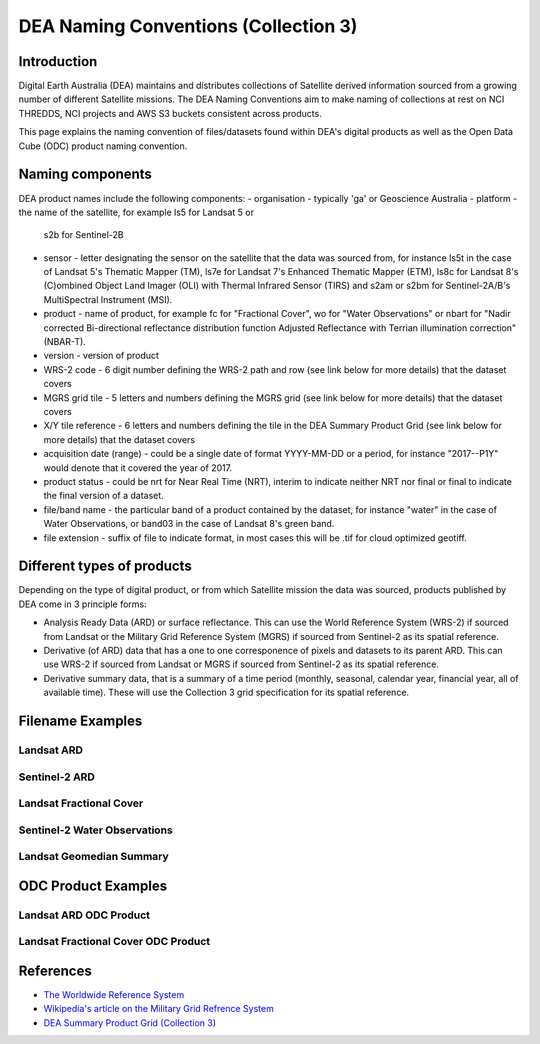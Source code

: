DEA Naming Conventions (Collection 3) 
=========================================

Introduction
------------

Digital Earth Australia (DEA) maintains and distributes collections of
Satellite derived information sourced from a growing number of different
Satellite missions.
The DEA Naming Conventions aim to make naming of collections at rest on 
NCI THREDDS, NCI projects and AWS S3 buckets consistent across products.

This page explains the naming convention of files/datasets found within 
DEA's digital products as well as the Open Data Cube (ODC) product naming
convention.

Naming components
------------
DEA product names include the following components:
- organisation - typically 'ga' or Geoscience Australia
- platform - the name of the satellite, for example ls5 for Landsat 5 or 
  s2b for Sentinel-2B
- sensor - letter designating the sensor on the satellite that the data
  was sourced from, for instance ls5t in the case of Landsat 5's Thematic 
  Mapper (TM), ls7e for Landsat 7's Enhanced Thematic Mapper (ETM), ls8c
  for Landsat 8's (C)ombined Object Land Imager (OLI) with Thermal 
  Infrared Sensor (TIRS) and s2am or s2bm for Sentinel-2A/B's MultiSpectral
  Instrument (MSI).
- product - name of product, for example fc for "Fractional Cover", wo for
  "Water Observations" or nbart for "Nadir corrected Bi-directional reflectance
  distribution function Adjusted Reflectance with Terrian illumination 
  correction" (NBAR-T).
- version - version of product
- WRS-2 code - 6 digit number defining the WRS-2 path and row (see link 
  below for more details) that the dataset covers
- MGRS grid tile - 5 letters and numbers defining the MGRS grid (see link
  below for more details) that the dataset covers
- X/Y tile reference - 6 letters and numbers defining the tile in
  the DEA Summary Product Grid (see link below for more details) that the
  dataset covers
- acquisition date (range) - could be a single date of format YYYY-MM-DD or
  a period, for instance "2017--P1Y" would denote that it covered the year of
  2017.
- product status - could be nrt for Near Real Time (NRT), interim to indicate
  neither NRT nor final or final to indicate the final version of a dataset.
- file/band name - the particular band of a product contained by the dataset,
  for instance "water" in the case of Water Observations, or band03 in the case
  of Landsat 8's green band.
- file extension - suffix of file to indicate format, in most cases this will be
  .tif for cloud optimized geotiff.

Different types of products
------------

Depending on the type of digital product, or from which Satellite 
mission the data was sourced, products published by DEA come in 3 
principle forms:

- Analysis Ready Data (ARD) or surface reflectance. This can use 
  the World Reference System (WRS-2) if sourced from Landsat or 
  the Military Grid Reference System (MGRS) if sourced from Sentinel-2
  as its spatial reference.
- Derivative (of ARD) data that has a one to one corresponence of 
  pixels and datasets to its parent ARD. This can use WRS-2 if
  sourced from Landsat or MGRS if sourced from Sentinel-2 as its
  spatial reference.
- Derivative summary data, that is a summary of a time period (monthly,
  seasonal, calendar year, financial year, all of available time). These 
  will use the Collection 3 grid specification for its spatial reference.

Filename Examples
------------

Landsat ARD
^^^^^^^^^^^^
|ard_ls_image|

Sentinel-2 ARD
^^^^^^^^^^^^
|ard_s2_image|

Landsat Fractional Cover
^^^^^^^^^^^^
|fc_ls_image|

Sentinel-2 Water Observations
^^^^^^^^^^^^
|wo_s2_image|

Landsat Geomedian Summary
^^^^^^^^^^^^
|summary_image|

ODC Product Examples
------------

Landsat ARD ODC Product
^^^^^^^^^^^^
|odc_ard_image|

Landsat Fractional Cover ODC Product
^^^^^^^^^^^^
|odc_fc_image|

References
----------

-  `The Worldwide Reference 
   System <https://landsat.gsfc.nasa.gov/about/the-worldwide-reference-system/>`__
-  `Wikipedia's article on the Military Grid Refrence
   System <https://en.wikipedia.org/wiki/Military_Grid_Reference_System>`__
-  `DEA Summary Product Grid (Collection 3) <./collection_3_summary_grid.rst>`__

.. |ard_ls_image| image:: ./images/ARD_Landsat_Filename.svg
.. |ard_s2_image| image:: ./images/ARD_S-2_Filename.svg
.. |fc_ls_image| image:: ./images/Landsat_Fractional_Cover.svg
.. |wo_s2_image| image:: ./images/S-2_Water_Observations.svg
.. |summary_image| image:: ./images/Derivative_Summary_Product.svg
.. |odc_ard_image| image:: ./images/ODC_Product_ID_LS_ARD.svg
.. |odc_fc_image| image:: ./images/ODC_Product_ID_LS_FC.svg
